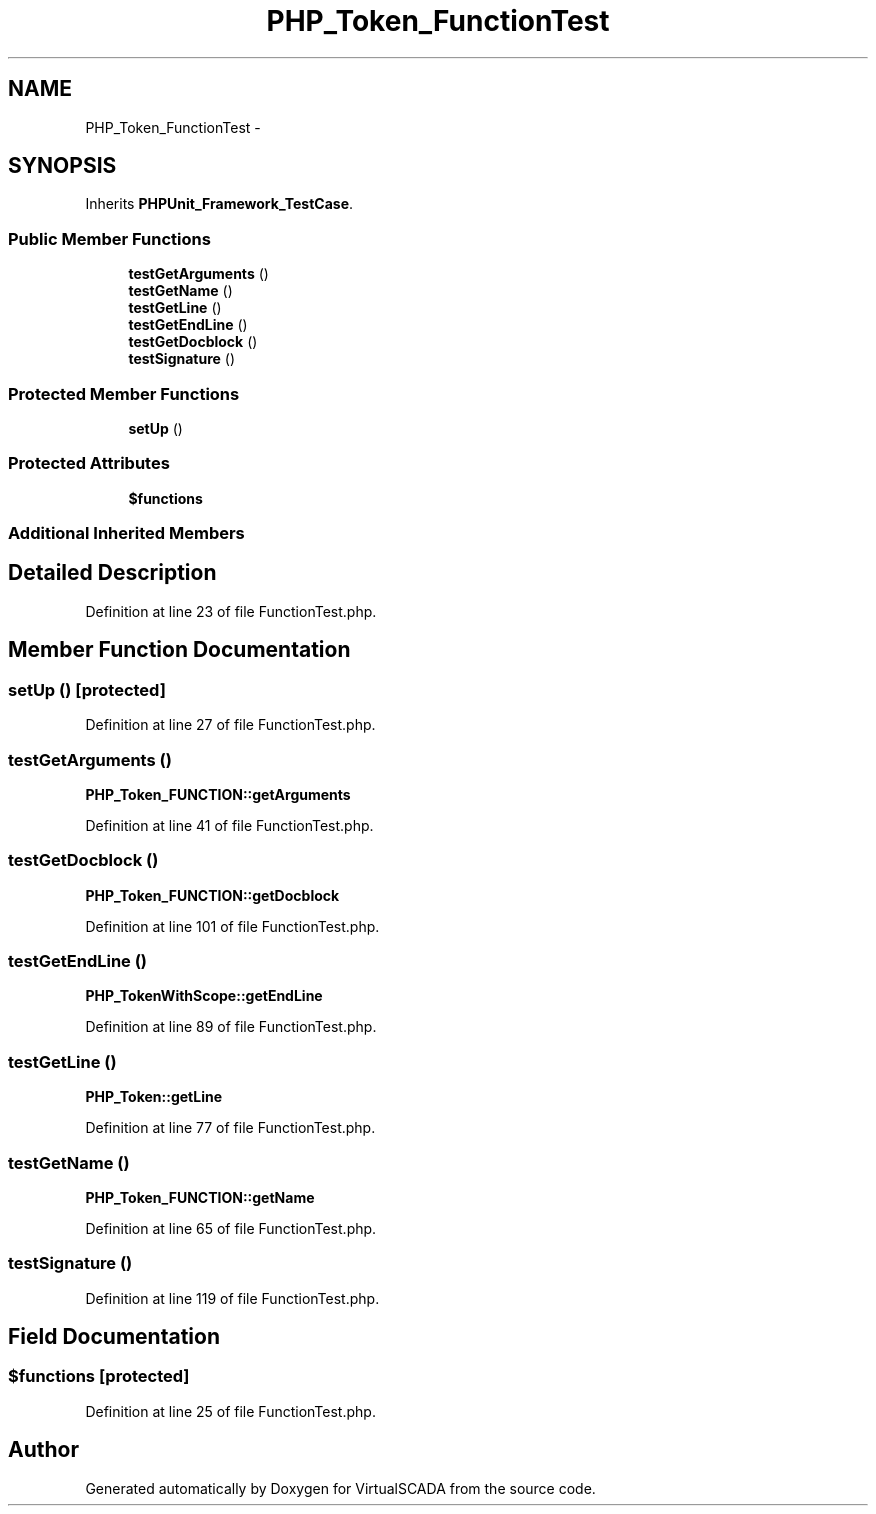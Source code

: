 .TH "PHP_Token_FunctionTest" 3 "Tue Apr 14 2015" "Version 1.0" "VirtualSCADA" \" -*- nroff -*-
.ad l
.nh
.SH NAME
PHP_Token_FunctionTest \- 
.SH SYNOPSIS
.br
.PP
.PP
Inherits \fBPHPUnit_Framework_TestCase\fP\&.
.SS "Public Member Functions"

.in +1c
.ti -1c
.RI "\fBtestGetArguments\fP ()"
.br
.ti -1c
.RI "\fBtestGetName\fP ()"
.br
.ti -1c
.RI "\fBtestGetLine\fP ()"
.br
.ti -1c
.RI "\fBtestGetEndLine\fP ()"
.br
.ti -1c
.RI "\fBtestGetDocblock\fP ()"
.br
.ti -1c
.RI "\fBtestSignature\fP ()"
.br
.in -1c
.SS "Protected Member Functions"

.in +1c
.ti -1c
.RI "\fBsetUp\fP ()"
.br
.in -1c
.SS "Protected Attributes"

.in +1c
.ti -1c
.RI "\fB$functions\fP"
.br
.in -1c
.SS "Additional Inherited Members"
.SH "Detailed Description"
.PP 
Definition at line 23 of file FunctionTest\&.php\&.
.SH "Member Function Documentation"
.PP 
.SS "setUp ()\fC [protected]\fP"

.PP
Definition at line 27 of file FunctionTest\&.php\&.
.SS "testGetArguments ()"
\fBPHP_Token_FUNCTION::getArguments\fP 
.PP
Definition at line 41 of file FunctionTest\&.php\&.
.SS "testGetDocblock ()"
\fBPHP_Token_FUNCTION::getDocblock\fP 
.PP
Definition at line 101 of file FunctionTest\&.php\&.
.SS "testGetEndLine ()"
\fBPHP_TokenWithScope::getEndLine\fP 
.PP
Definition at line 89 of file FunctionTest\&.php\&.
.SS "testGetLine ()"
\fBPHP_Token::getLine\fP 
.PP
Definition at line 77 of file FunctionTest\&.php\&.
.SS "testGetName ()"
\fBPHP_Token_FUNCTION::getName\fP 
.PP
Definition at line 65 of file FunctionTest\&.php\&.
.SS "testSignature ()"

.PP
Definition at line 119 of file FunctionTest\&.php\&.
.SH "Field Documentation"
.PP 
.SS "$functions\fC [protected]\fP"

.PP
Definition at line 25 of file FunctionTest\&.php\&.

.SH "Author"
.PP 
Generated automatically by Doxygen for VirtualSCADA from the source code\&.
